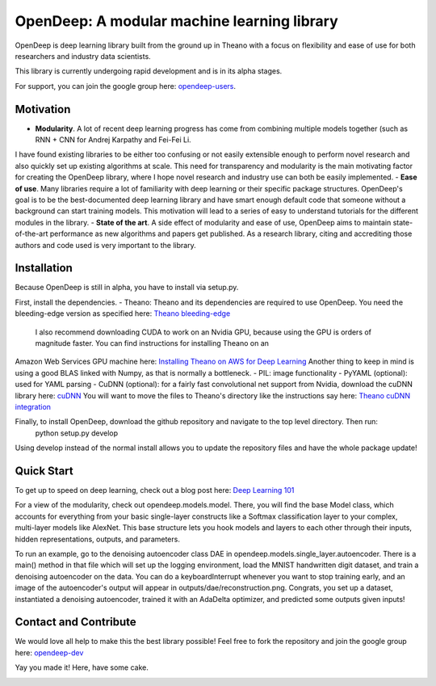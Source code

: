 ============================================
OpenDeep: A modular machine learning library
============================================
OpenDeep is deep learning library built from the ground up in Theano with a focus on flexibility and ease of use
for both researchers and industry data scientists.

.. image:: readme_images/automate!.jpg

This library is currently undergoing rapid development and is in its alpha stages.

For support, you can join the google group here: `opendeep-users <https://groups.google.com/forum/#!forum/opendeep-users>`_.

Motivation
----------
- **Modularity**. A lot of recent deep learning progress has come from combining multiple models together (such as RNN + CNN for Andrej Karpathy and Fei-Fei Li. 
I have found existing libraries to be either too confusing or not easily extensible enough to perform novel research and also quickly set up existing algorithms at scale. 
This need for transparency and modularity is the main motivating factor for creating the OpenDeep library, where I hope novel research and industry use can both 
be easily implemented.
- **Ease of use**. Many libraries require a lot of familiarity with deep learning or their specific package structures. OpenDeep's goal is to be 
the best-documented deep learning library and have smart enough default code that someone without a background can start training models. This motivation 
will lead to a series of easy to understand tutorials for the different modules in the library.
- **State of the art**. A side effect of modularity and ease of use, OpenDeep aims to maintain state-of-the-art performance as new algorithms and papers 
get published. As a research library, citing and accrediting those authors and code used is very important to the library.


Installation
------------
Because OpenDeep is still in alpha, you have to install via setup.py.

First, install the dependencies.
- Theano: Theano and its dependencies are required to use OpenDeep. You need the bleeding-edge version as specified here: `Theano bleeding-edge <http://deeplearning.net/software/theano/install.html#bleeding-edge-install-instructions>`_
 I also recommend downloading CUDA to work on an Nvidia GPU, because using the GPU is orders of magnitude faster. You can find instructions for installing Theano on an 
Amazon Web Services GPU machine here: `Installing Theano on AWS for Deep Learning <http://markus.com/install-theano-on-aws/>`_ Another thing to keep in mind is using a good BLAS linked with Numpy, as that is normally a bottleneck.
- PIL: image functionality
- PyYAML (optional): used for YAML parsing
- CuDNN (optional): for a fairly fast convolutional net support from Nvidia, download the cuDNN library here: `cuDNN <https://developer.nvidia.com/cuDNN>`_ You will want to move the files to 
Theano's directory like the instructions say here: `Theano cuDNN integration <http://deeplearning.net/software/theano/library/sandbox/cuda/dnn.html>`_

Finally, to install OpenDeep, download the github repository and navigate to the top level directory. Then run:
    python setup.py develop
    
Using develop instead of the normal install allows you to update the repository files and have the whole package update!


Quick Start
-----------
To get up to speed on deep learning, check out a blog post here: `Deep Learning 101 <http://markus.com/deep-learning-101/>`_

For a view of the modularity, check out opendeep.models.model. There, you will find the base Model class, which accounts for everything 
from your basic single-layer constructs like a Softmax classification layer to your complex, multi-layer models like AlexNet. This base structure lets 
you hook models and layers to each other through their inputs, hidden representations, outputs, and parameters.

To run an example, go to the denoising autoencoder class DAE in opendeep.models.single_layer.autoencoder. There is a main() method in that file which will 
set up the logging environment, load the MNIST handwritten digit dataset, and train a denoising autoencoder on the data. You can do a keyboardInterrupt whenever you 
want to stop training early, and an image of the autoencoder's output will appear in outputs/dae/reconstruction.png. Congrats, you set up a dataset, 
instantiated a denoising autoencoder, trained it with an AdaDelta optimizer, and predicted some outputs given inputs!


Contact and Contribute
----------------------
We would love all help to make this the best library possible! Feel free to fork the repository and 
join the google group here: `opendeep-dev <https://groups.google.com/forum/#!forum/opendeep-dev/>`_


Yay you made it! Here, have some cake.

.. image:: readme_images/cake.jpg